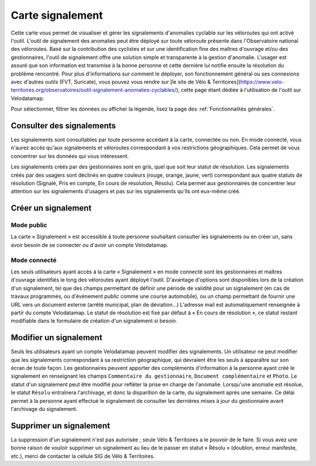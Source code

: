 Carte signalement
=================

Cette carte vous permet de visualiser et gérer les signalements d'anomalies cyclable sur les véloroutes qui ont activé l'outil.
L'outil de signalement des anomalies peut être déployé sur toute véloroute présente dans l'Observatoire national des véloroutes. Basé sur la contribution des cyclistes et sur une identification fine des maîtres d'ouvrage et/ou des gestionnaires, l'outil de signalement offre une solution simple et transparente à la gestion d'anomalie. L'usager est assuré que son information est transmise à la bonne personne et cette dernière lui notifie ensuite la résolution du problème rencontré.
Pour plus d'informations sur comment le déployer, son fonctionnement général ou ses connexions avec d'autres outils (FVT, Suricate), vous pouvez vous rendre sur [le site de Vélo & Territoires](https://www.velo-territoires.org/observatoires/outil-signalement-anomalies-cyclables/), cette page étant dédiée à l'utilisation de l'outil sur Velodatamap.

Pour sélectionner, filtrer les données ou afficher la légende, lisez la page des :ref:`Fonctionnalités générales`.

Consulter des signalements
--------------------------

Les signalements sont consultables par toute personne accédant à la carte, connectée ou non. En mode connecté, vous n'aurez accès qu'aux signalements et véloroutes correspondant à vos restrictions géographiques. Cela permet de vous concentrer sur les données qui vous intéressent.

Les signalements créés par des gestionnaires sont en gris, quel que soit leur statut de résolution. Les signalements créés par des usagers sont déclinés en quatre couleurs (rouge, orange, jaune, vert) correspondant aux quatre statuts de résolution (Signalé, Pris en compte, En cours de résolution, Résolu). Cela permet aux gestionnaires de concentrer leur attention sur les signalements d'usagers et pas sur les signalements qu'ils ont eux-même créé.

Créer un signalement
--------------------

Mode public
^^^^^^^^^^^

La carte « Signalement » est accessible à toute personne souhaitant consulter les signalements ou en créer un, sans avoir besoin de se connecter ou d'avoir un compte Velodatamap.

Mode connecté
^^^^^^^^^^^^^

Les seuls utilisateurs ayant accès à la carte « Signalement » en mode connecté sont les gestionnaires et maîtres d'ouvrage identifiés le long des véloroutes ayant déployé l'outil. D'avantage d'options sont disponibles lors de la création d'un signalement, tel que des champs permettant de définir une période de validité pour un signalement (en cas de travaux programmés, ou d'évènement public comme une course automobile), ou un champ permettant de fournir une URL vers un document externe (arrêté municipal, plan de déviation...)
L'adresse mail est automatiquement renseignée à partir du compte Velodatamap. Le statut de résolution est fixé par défaut à « En cours de résolution », ce statut restant modifiable dans le formulaire de création d'un signalement si besoin. 

.. only:: html

    .. figure:: images/gifs/creation_signalement_moe.gif

Modifier un signalement
-----------------------

Seuls les utilisateurs ayant un compte Velodatamap peuvent modifier des signalements. Un utilisateur ne peut modifier que les signalements correspondant à sa restriction géographique, qui devraient être les seuls à apparaître sur son écran de toute façon.
Les gestionnaires peuvent apporter des compléments d'information à la personne ayant créé le signalement en renseignant les champs ``Commentaire du gestionnaire``, ``Document complémentaire`` et ``Photo``. Le statut d'un signalement peut être modifié pour refléter la prise en charge de l'anomalie. Lorsqu'une anomalie est résolue, le statut ``Résolu`` entraînera l'archivage, et donc la disparition de la carte, du signalement après une semaine. Ce délai permet à la personne ayant effectué le signalement de consulter les dernières mises à jour du gestionnaire avant l'archivage du signalement.

Supprimer un signalement
------------------------

La suppression d'un signalement n'est pas autorisée ; seule Vélo & Territoires a le pouvoir de le faire. Si vous avez une bonne raison de vouloir supprimer un signalement au lieu de le passer en statut « Résolu » (doublon, erreur manifeste, etc.), merci de contacter la cellule SIG de Vélo & Territoires.
